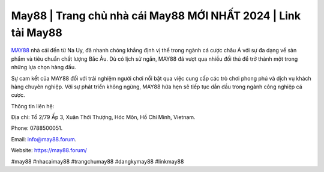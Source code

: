 May88 | Trang chủ nhà cái May88 MỚI NHẤT 2024 | Link tải May88
===================================

`MAY88 <https://may88.forum/>`_ nhà cái đến từ Na Uy, đã nhanh chóng khẳng định vị thế trong ngành cá cược châu Á với sự đa dạng về sản phẩm và tiêu chuẩn chất lượng Bắc Âu. Dù có lịch sử ngắn, MAY88 đã vượt qua nhiều đối thủ để trở thành một trong những lựa chọn hàng đầu. 

Sự cam kết của MAY88 đối với trải nghiệm người chơi nổi bật qua việc cung cấp các trò chơi phong phú và dịch vụ khách hàng chuyên nghiệp. Với sự phát triển không ngừng, MAY88 hứa hẹn sẽ tiếp tục dẫn đầu trong ngành công nghiệp cá cược.

Thông tin liên hệ: 

Địa chỉ: Tổ 2/79 Ấp 3, Xuân Thới Thượng, Hóc Môn, Hồ Chí Minh, Vietnam. 

Phone: 0788500051. 

Email: info@may88.forum. 

Website: https://may88.forum/ 

#may88 #nhacaimay88 #trangchumay88 #dangkymay88 #linkmay88
